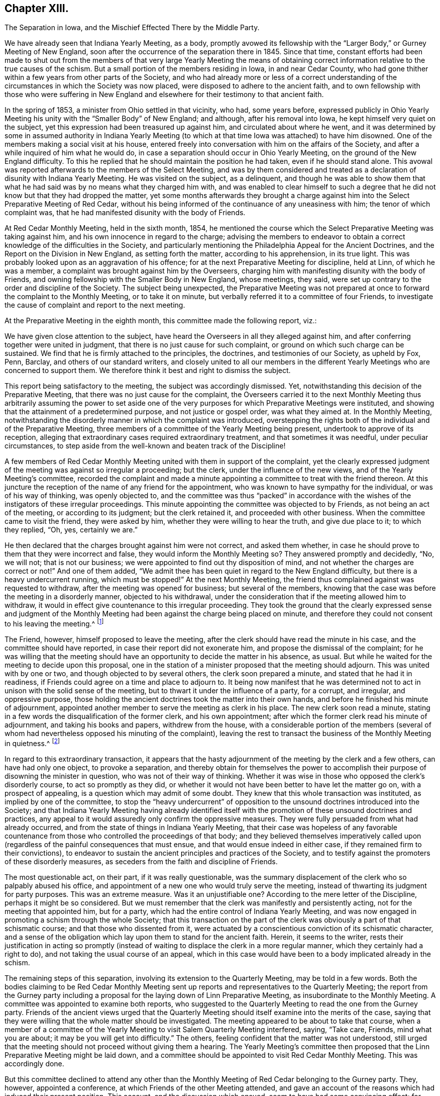 == Chapter XIII.

The Separation in Iowa, and the Mischief Effected There by the Middle Party.

We have already seen that Indiana Yearly Meeting, as a body,
promptly avowed its fellowship with the "`Larger Body,`" or Gurney Meeting of New England,
soon after the occurrence of the separation there in 1845.
Since that time,
constant efforts had been made to shut out from the members
of that very large Yearly Meeting the means of obtaining
correct information relative to the true causes of the schism.
But a small portion of the members residing in Iowa, in and near Cedar County,
who had gone thither within a few years from other parts of the Society,
and who had already more or less of a correct understanding
of the circumstances in which the Society was now placed,
were disposed to adhere to the ancient faith,
and to own fellowship with those who were suffering in New England
and elsewhere for their testimony to that ancient faith.

In the spring of 1853, a minister from Ohio settled in that vicinity, who had,
some years before,
expressed publicly in Ohio Yearly Meeting his unity
with the "`Smaller Body`" of New England;
and although, after his removal into Iowa, he kept himself very quiet on the subject,
yet this expression had been treasured up against him,
and circulated about where he went,
and it was determined by some in assumed authority in Indiana Yearly
Meeting (to which at that time Iowa was attached) to have him disowned.
One of the members making a social visit at his house,
entered freely into conversation with him on the affairs of the Society,
and after a while inquired of him what he would do,
in case a separation should occur in Ohio Yearly Meeting,
on the ground of the New England difficulty.
To this he replied that he should maintain the position he had taken,
even if he should stand alone.
This avowal was reported afterwards to the members of the Select Meeting,
and was by them considered and treated as a declaration
of disunity with Indiana Yearly Meeting.
He was visited on the subject, as a delinquent,
and though he was able to show them that what he
had said was by no means what they charged him with,
and was enabled to clear himself to such a degree that he
did not know but that they had dropped the matter,
yet some months afterwards they brought a charge against
him into the Select Preparative Meeting of Red Cedar,
without his being informed of the continuance of any uneasiness with him;
the tenor of which complaint was,
that he had manifested disunity with the body of Friends.

At Red Cedar Monthly Meeting, held in the sixth month, 1854,
he mentioned the course which the Select Preparative Meeting was taking against him,
and his own innocence in regard to the charge;
advising the members to endeavor to obtain a correct
knowledge of the difficulties in the Society,
and particularly mentioning the Philadelphia Appeal for the Ancient Doctrines,
and the Report on the Division in New England, as setting forth the matter,
according to his apprehension, in its true light.
This was probably looked upon as an aggravation of his offence;
for at the next Preparative Meeting for discipline, held at Linn,
of which he was a member, a complaint was brought against him by the Overseers,
charging him with manifesting disunity with the body of Friends,
and owning fellowship with the Smaller Body in New England, whose meetings, they said,
were set up contrary to the order and discipline of the Society.
The subject being unexpected,
the Preparative Meeting was not prepared at once
to forward the complaint to the Monthly Meeting,
or to take it on minute, but verbally referred it to a committee of four Friends,
to investigate the cause of complaint and report to the next meeting.

At the Preparative Meeting in the eighth month, this committee made the following report,
viz.:

We have given close attention to the subject,
have heard the Overseers in all they alleged against him,
and after conferring together were united in judgment,
that there is no just cause for such complaint,
or ground on which such charge can be sustained.
We find that he is firmly attached to the principles, the doctrines,
and testimonies of our Society, as upheld by Fox, Penn, Barclay,
and others of our standard writers,
and closely united to all our members in the different
Yearly Meetings who are concerned to support them.
We therefore think it best and right to dismiss the subject.

This report being satisfactory to the meeting, the subject was accordingly dismissed.
Yet, notwithstanding this decision of the Preparative Meeting,
that there was no just cause for the complaint,
the Overseers carried it to the next Monthly Meeting thus arbitrarily assuming the power
to set aside one of the very purposes for which Preparative Meetings were instituted,
and showing that the attainment of a predetermined purpose,
and not justice or gospel order, was what they aimed at.
In the Monthly Meeting,
notwithstanding the disorderly manner in which the complaint was introduced,
overstepping the rights both of the individual and of the Preparative Meeting,
three members of a committee of the Yearly Meeting being present,
undertook to approve of its reception,
alleging that extraordinary cases required extraordinary treatment,
and that sometimes it was needful, under peculiar circumstances,
to step aside from the well-known and beaten track of the Discipline!

A few members of Red Cedar Monthly Meeting united with them in support of the complaint,
yet the clearly expressed judgment of the meeting was against so irregular a proceeding;
but the clerk, under the influence of the new views,
and of the Yearly Meeting`'s committee,
recorded the complaint and made a minute appointing
a committee to treat with the friend thereon.
At this juncture the reception of the name of any friend for the appointment,
who was known to have sympathy for the individual, or was of his way of thinking,
was openly objected to,
and the committee was thus "`packed`" in accordance with
the wishes of the instigators of these irregular proceedings.
This minute appointing the committee was objected to by Friends,
as not being an act of the meeting, or according to its judgment;
but the clerk retained it, and proceeded with other business.
When the committee came to visit the friend, they were asked by him,
whether they were willing to hear the truth, and give due place to it;
to which they replied, "`Oh, yes, certainly we are.`"

He then declared that the charges brought against him were not correct,
and asked them whether,
in case he should prove to them that they were incorrect and false,
they would inform the Monthly Meeting so?
They answered promptly and decidedly, "`No, we will not; that is not our business;
we were appointed to find out thy disposition of mind,
and not whether the charges are correct or not!`"
And one of them added,
"`We admit thee has been quiet in regard to the New England difficulty,
but there is a heavy undercurrent running, which must be stopped!`"
At the next Monthly Meeting,
the friend thus complained against was requested to withdraw,
after the meeting was opened for business; but several of the members,
knowing that the case was before the meeting in a disorderly manner,
objected to his withdrawal,
under the consideration that if the meeting allowed him to withdraw,
it would in effect give countenance to this irregular proceeding.
They took the ground that the clearly expressed sense and judgment of
the Monthly Meeting had been against the charge being placed on minute,
and therefore they could not consent to his leaving the meeting.^
footnote:[This is to be regretted, inasmuch as,
whether irregularly introduced and pressed, or not,
the complaint had been recorded on the minutes of the Monthly Meeting,
and a committee appointed to visit him, which he had received.]

The Friend, however, himself proposed to leave the meeting,
after the clerk should have read the minute in his case,
and the committee should have reported, in case their report did not exonerate him,
and propose the dismissal of the complaint;
for he was willing that the meeting should have an
opportunity to decide the matter in his absence,
as usual.
But while he waited for the meeting to decide upon this proposal,
one in the station of a minister proposed that the meeting should adjourn.
This was united with by one or two, and though objected to by several others,
the clerk soon prepared a minute, and stated that he had it in readiness,
if Friends could agree on a time and place to adjourn to.
It being now manifest that he was determined not
to act in unison with the solid sense of the meeting,
but to thwart it under the influence of a party, for a corrupt, and irregular,
and oppressive purpose,
those holding the ancient doctrines took the matter into their own hands,
and before he finished his minute of adjournment,
appointed another member to serve the meeting as clerk in his place.
The new clerk soon read a minute,
stating in a few words the disqualification of the former clerk, and his own appointment;
after which the former clerk read his minute of adjournment,
and taking his books and papers, withdrew from the house,
with a considerable portion of the members (several of whom
had nevertheless opposed his minuting of the complaint),
leaving the rest to transact the business of the Monthly Meeting in quietness.^
footnote:[Exposition of Proceedings Which Led to a Separation
in Red Cedar Monthly and Salem Quarterly Meetings.
Marion, Iowa, 1855; page 8, etc.]

In regard to this extraordinary transaction,
it appears that the hasty adjournment of the meeting by the clerk and a few others,
can have had only one object, to provoke a separation,
and thereby obtain for themselves the power to accomplish
their purpose of disowning the minister in question,
who was not of their way of thinking.
Whether it was wise in those who opposed the clerk`'s disorderly course,
to act so promptly as they did,
or whether it would not have been better to have let the matter go on,
with a prospect of appealing, is a question which may admit of some doubt.
They knew that this whole transaction was instituted, as implied by one of the committee,
to stop the "`heavy undercurrent`" of opposition
to the unsound doctrines introduced into the Society;
and that Indiana Yearly Meeting having already identified itself
with the promotion of these unsound doctrines and practices,
any appeal to it would assuredly only confirm the oppressive measures.
They were fully persuaded from what had already occurred,
and from the state of things in Indiana Yearly Meeting,
that their case was hopeless of any favorable countenance
from those who controlled the proceedings of that body;
and they believed themselves imperatively called upon (regardless
of the painful consequences that must ensue,
and that would ensue indeed in either case, if they remained firm to their convictions),
to endeavor to sustain the ancient principles and practices of the Society,
and to testify against the promoters of these disorderly measures,
as seceders from the faith and discipline of Friends.

The most questionable act, on their part, if it was really questionable,
was the summary displacement of the clerk who so palpably abused his office,
and appointment of a new one who would truly serve the meeting,
instead of thwarting its judgment for party purposes.
This was an extreme measure.
Was it an unjustifiable one?
According to the mere letter of the Discipline, perhaps it might be so considered.
But we must remember that the clerk was manifestly and persistently acting,
not for the meeting that appointed him, but for a party,
which had the entire control of Indiana Yearly Meeting,
and was now engaged in promoting a schism through the whole Society;
that this transaction on the part of the clerk was
obviously a part of that schismatic course;
and that those who dissented from it,
were actuated by a conscientious conviction of its schismatic character,
and a sense of the obligation which lay upon them to stand for the ancient faith.
Herein, it seems to the writer,
rests their justification in acting so promptly (instead
of waiting to displace the clerk in a more regular manner,
which they certainly had a right to do), and not taking the usual course of an appeal,
which in this case would have been to a body implicated already in the schism.

The remaining steps of this separation, involving its extension to the Quarterly Meeting,
may be told in a few words.
Both the bodies claiming to be Red Cedar Monthly Meeting
sent up reports and representatives to the Quarterly Meeting;
the report from the Gurney party including a proposal
for the laying down of Linn Preparative Meeting,
as insubordinate to the Monthly Meeting.
A committee was appointed to examine both reports,
who suggested to the Quarterly Meeting to read the one from the Gurney party.
Friends of the ancient views urged that the Quarterly Meeting
should itself examine into the merits of the case,
saying that they were willing that the whole matter should be investigated.
The meeting appeared to be about to take that course,
when a member of a committee of the Yearly Meeting
to visit Salem Quarterly Meeting interfered,
saying, "`Take care, Friends, mind what you are about;
it may be you will get into difficulty.`"
The others, feeling confident that the matter was not understood,
still urged that the meeting should not proceed without giving them a hearing.
The Yearly Meeting`'s committee then proposed that
the Linn Preparative Meeting might be laid down,
and a committee should be appointed to visit Red Cedar Monthly Meeting.
This was accordingly done.

But this committee declined to attend any other than the
Monthly Meeting of Red Cedar belonging to the Gurney party.
They, however, appointed a conference, at which Friends of the other Meeting attended,
and gave an account of the reasons which had induced their present position.
This account, and the discussion which ensued, seem to have had some convincing effect;
for though one or two of the committee advised them to "`return
to the body,`" and "`endeavor to right it,
if it had erred;`" yet another remarked, "`If I understand this people aright,
they regard themselves as the legitimate Monthly Meeting,
and say they have peace of mind in the course they have pursued.
Now, to what shall we urge them to return--to disorder and confusion?`"
And another said,
"`No doubt but that the Monthly and Quarterly Meetings had acted too hasty.`"
The committee, however, made no proposition to the next Quarterly Meeting,
in the fifth month, for the relief of these Friends,
and the Quarterly Meeting again refused to receive their representatives and report.
They, therefore, quietly sat until the innovating party had finished its business,
and then appointed a fresh clerk,
held Salem Quarterly Meeting on the ground of the ancient principles of the Society,
and adjourned to meet at the meetinghouse at Red Cedar.

For some time afterwards this company of Friends in Iowa,
notwithstanding some sources of weakness,
went on in a good degree of harmony and circumspection, and increased in numbers.
They appeared to bid fair to take a satisfactory place among
the remnants concerned to stand for the ancient faith,
scattered in different portions of this land.
Considerable additions to the Quarterly Meeting were experienced
by immigration of Friends`' families from Ohio,
though this was not always an element of increase of strength.
Salem Quarterly Meeting then contained the three Monthly Meetings of Red Cedar, Linn,
and Hesper; Linn Monthly Meeting having a branch at Prairie Ridge.
Their position as fellow testimony-bearers in the Western country was
hailed with satisfaction and comfort by the smaller bodies to the eastward,
who trusted that a standard was now at length raised within Indiana Yearly Meeting,
to which the honest-hearted might rally for the defence of the Truth.
But, alas, the devices of the enemy of all righteousness are unceasing,
and especially dangerous when they work in a mystery, assuming the appearance of good.

If they who controlled the proceedings of Philadelphia and Ohio Yearly
Meetings had faithfully stood to the ground which they had at first taken,
they would have been led, as a matter of plain and indispensable duty,
to own fellowship with the Smaller Bodies in other places,
and would thus have been eminently instrumental to
their encouragement and growth in the Truth;
and there is no reasonable ground for doubt that, under such circumstances,
a large body of sound Friends might have been preserved and strengthened in the faith,
whose united testimony and example would have had
a powerful influence over the Society at large,
in checking, if not in frustrating to a great extent,
the endeavors of the advocates of innovation.
But instead of this, the course of those two Yearly Meetings,
under the paralyzing influence of fear, and of the half-way system,
tended greatly to the discouragement and dismemberment of all the Smaller Bodies;
and on some of the members of these,
who were not deeply grounded in religious experience,
the effects thereof were particularly disastrous.
The "`middle party`" in Ohio perceived that not a
few of their members were emigrating to Iowa,
and likely to join the meetings of this small company there,
rather than connect themselves with the Gurney party.

They, therefore, set themselves to work,
not merely to avoid strengthening the hands of this small body of Friends,
but even to weaken and scatter them,
by furnishing another method by which the emigrant
families from Ohio might be organized into meetings,
without joining those which the leaders of that party
chose to consider as separate meetings.
Some of those already members of Salem Quarterly Meeting were, besides,
known to be more or less weak in the faith, and easily discouraged,
and this device would be a trap into which they would readily fall,
and thus diminish the unity as well as the numbers of those
who should stand too firm to be taken by that bait.
Accordingly,
regardless of the fact that Iowa was within the compass of Indiana Yearly Meeting
(which Philadelphia still recognized by the interchange of certificates),
and that a Quarterly Meeting of Friends sound in
the faith had already been sustained there,
they undertook to establish meetings of their own within its boundaries,
to be considered as belonging at first to Stillwater Quarterly Meeting, Ohio,
of which Benjamin Hoyle, the leader of the Ohio middle party, was a member.

Among those who had taken the stand above described in Salem Quarterly Meeting,
there were some who were somewhat favorable already to the half-way system,
and others too ready with self-active schemes for
sustaining the cause in which they were engaged.
On the establishment of meetings in their neighborhoods,
owned and assisted by Ohio Yearly Meeting,
these were easily enticed away from the isolated and comparatively
unowned "`smaller body;`" or if not enticed entirely away,
were more or less loosened from their moorings,
and readily gave an ear to things tending still further to alienate them.
Thus disunity and disintegration began to creep in,
to the great danger of that "`smaller body,`" as many of their members left them,
to join what they thought were more regularly organized meetings.
The more honest-hearted portion of the members, meanwhile,
endeavored to struggle against the strong tide brought to bear upon them.
But nearly all the members of Red Cedar Monthly Meeting
going into the snare thus laid for them,
left the others very few and weak.
That Monthly Meeting was therefore laid down by Salem Quarter in 1860,
and the remaining members were attached to Linn Monthly Meeting;
and the meeting at Prairie Ridge was likewise laid down, all its members,
except one family, having joined the new meetings set up by Ohio.
Thus, the Quarterly Meeting was now sustained by only the two small Monthly
Meetings of Linn (without Prairie Ridge) and Hesper.

If, however,
the few that remained had continued single-eyed and watchful to the Lord their helper,
they would doubtless have been strengthened to stand through all.
But there were still some active members among them, not deeply grounded in the Truth,
who let in a spirit of jealousy and bitterness against
the rightly exercised and honestly concerned ones;
thus causing disunity and weakness in the meetings; and not being founded on the Rock,
and some others also depending too much on man,
instead of looking with a single eye to their, holy head, Christ Jesus,
their vision was clouded,
and they were not able to discern between the true and the false,
the living and the dead child.
So that when the additional difficulty,
caused by the separation of the King party at Poplar Ridge, in 1859,^
footnote:[To be narrated in the next chapter.]
came upon them, the storm was too strong for them, as a body, to stand against,
and in 1861 they eventually gave in to a recognition of the plausible
pretensions of the New York separatists under John King.
This was in fact but another insidious form of the middle system,
and they were thus swallowed up almost bodily by that vortex.

One of these Friends has, in a letter to the writer of this work,
acknowledged that after this they seemed to have no life
left to enable them to conduct the affairs of the church,
or even to worship aright,
and that they groped their way along without comfort or unity among themselves.
In the fifth month, 1862, a few of them,
being convinced that they had done wrong in acknowledging the King party,
could not feel at liberty any longer to meet with them.
After many trials and difficulties, arising from their scattered condition, a few,
residing near Viola, in Linn County,
began to meet together for divine worship in one of their houses;
and continuing to look to the Shepherd of Israel,
who followeth his lost sheep even into the wilderness, they were mercifully sustained,
and gradually strengthened to look toward reunion
with their Friends of the "`smaller bodies`" elsewhere,
who had remained faithful to the testimonies of Truth.
That worthy man, Ebenezer Austin, who had maintained his integrity,
was taken away by death, and his family became scattered;
but the rest of those residing near Viola made application, in 1873,
to the General Meeting for Pennsylvania, etc., for the extension of care over them,
and they were accordingly received (though far distant
and much isolated) as members of Salem Monthly Meeting,
Ohio, one of the branches of that General Meeting.
